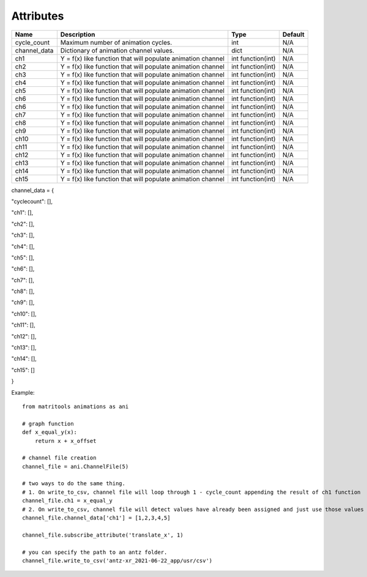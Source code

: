 Attributes
----------

+----------------+-------------------------------------------------------------+-------------------+---------+
| Name           | Description                                                 | Type              | Default |
+================+=============================================================+===================+=========+
| cycle_count    | Maximum number of animation cycles.                         | int               | N/A     |
+----------------+-------------------------------------------------------------+-------------------+---------+
| channel_data   | Dictionary of animation channel values.                     | dict              | N/A     |
+----------------+-------------------------------------------------------------+-------------------+---------+
| ch1            | Y = f(x) like function that will populate animation channel | int function(int) | N/A     |
+----------------+-------------------------------------------------------------+-------------------+---------+
| ch2            | Y = f(x) like function that will populate animation channel | int function(int) | N/A     |
+----------------+-------------------------------------------------------------+-------------------+---------+
| ch3            | Y = f(x) like function that will populate animation channel | int function(int) | N/A     |
+----------------+-------------------------------------------------------------+-------------------+---------+
| ch4            | Y = f(x) like function that will populate animation channel | int function(int) | N/A     |
+----------------+-------------------------------------------------------------+-------------------+---------+
| ch5            | Y = f(x) like function that will populate animation channel | int function(int) | N/A     |
+----------------+-------------------------------------------------------------+-------------------+---------+
| ch6            | Y = f(x) like function that will populate animation channel | int function(int) | N/A     |
+----------------+-------------------------------------------------------------+-------------------+---------+
| ch6            | Y = f(x) like function that will populate animation channel | int function(int) | N/A     |
+----------------+-------------------------------------------------------------+-------------------+---------+
| ch7            | Y = f(x) like function that will populate animation channel | int function(int) | N/A     |
+----------------+-------------------------------------------------------------+-------------------+---------+
| ch8            | Y = f(x) like function that will populate animation channel | int function(int) | N/A     |
+----------------+-------------------------------------------------------------+-------------------+---------+
| ch9            | Y = f(x) like function that will populate animation channel | int function(int) | N/A     |
+----------------+-------------------------------------------------------------+-------------------+---------+
| ch10           | Y = f(x) like function that will populate animation channel | int function(int) | N/A     |
+----------------+-------------------------------------------------------------+-------------------+---------+
| ch11           | Y = f(x) like function that will populate animation channel | int function(int) | N/A     |
+----------------+-------------------------------------------------------------+-------------------+---------+
| ch12           | Y = f(x) like function that will populate animation channel | int function(int) | N/A     |
+----------------+-------------------------------------------------------------+-------------------+---------+
| ch13           | Y = f(x) like function that will populate animation channel | int function(int) | N/A     |
+----------------+-------------------------------------------------------------+-------------------+---------+
| ch14           | Y = f(x) like function that will populate animation channel | int function(int) | N/A     |
+----------------+-------------------------------------------------------------+-------------------+---------+
| ch15           | Y = f(x) like function that will populate animation channel | int function(int) | N/A     |
+----------------+-------------------------------------------------------------+-------------------+---------+

channel_data = {

"cyclecount": [],

"ch1": [],

"ch2": [],

"ch3": [],

"ch4": [],

"ch5": [],

"ch6": [],

"ch7": [],

"ch8": [],

"ch9": [],

"ch10": [],

"ch11": [],

"ch12": [],

"ch13": [],

"ch14": [],

"ch15": []

}

Example::

    from matritools animations as ani

    # graph function
    def x_equal_y(x):
        return x + x_offset

    # channel file creation
    channel_file = ani.ChannelFile(5)

    # two ways to do the same thing.
    # 1. On write_to_csv, channel file will loop through 1 - cycle_count appending the result of ch1 function
    channel_file.ch1 = x_equal_y
    # 2. On write_to_csv, channel file will detect values have already been assigned and just use those values
    channel_file.channel_data['ch1'] = [1,2,3,4,5]

    channel_file.subscribe_attribute('translate_x', 1)

    # you can specify the path to an antz folder.
    channel_file.write_to_csv('antz-xr_2021-06-22_app/usr/csv')
